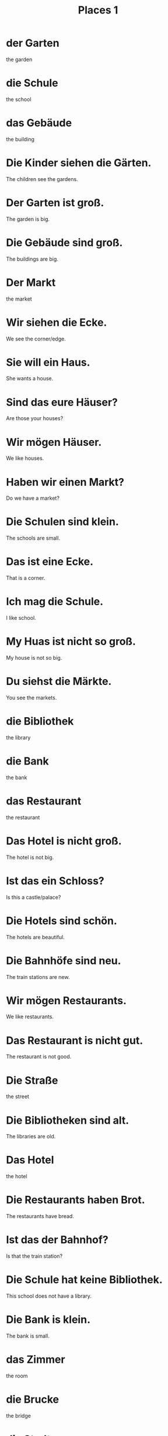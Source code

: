 #+TITLE: Places 1

* der Garten
the garden

* die Schule
the school

* das Gebäude
the building

* Die Kinder siehen die Gärten.
The children see the gardens.

* Der Garten ist groß.
The garden is big.

* Die Gebäude sind groß.
The buildings are big.

* Der Markt
the market

* Wir siehen die Ecke.
We see the corner/edge.

* Sie will ein Haus.
She wants a house.

* Sind das eure Häuser?
Are those your houses?

* Wir mögen Häuser.
We like houses.

* Haben wir einen Markt?
Do we have a market?

* Die Schulen sind klein.
The schools are small.

* Das ist eine Ecke.
That is a corner.

* Ich mag die Schule.
I like school.

* My Huas ist nicht so groß.
My house is not so big.

* Du siehst die Märkte.
You see the markets.

* die Bibliothek
the library

* die Bank
the bank

* das Restaurant
the restaurant

* Das Hotel is nicht groß.
The hotel is not big.

* Ist das ein Schloss?
Is this a castle/palace?

* Die Hotels sind schön.
The hotels are beautiful.

* Die Bahnhöfe sind neu.
The train stations are new.

* Wir mögen Restaurants.
We like restaurants.

* Das Restaurant is nicht gut.
The restaurant is not good.

* Die Straße
the street

* Die Bibliotheken sind alt.
The libraries are old.

* Das Hotel
the hotel

* Die Restaurants haben Brot.
The restaurants have bread.

* Ist das der Bahnhof?
Is that the train station?

* Die Schule hat keine Bibliothek.
This school does not have a library.

* Die Bank is klein.
The bank is small.

* das Zimmer
the room

* die Brucke
the bridge

* die Stadt
the city

* der Park
the park

* Das Kind mag das Zimmer nicht.
The child does not like the room.

* Österreich ist ein Land.
Austria is a country.

* Wir bauen ein Haus.
We are building a house.

* Sie bauen eine Schule.
They are building a school.

* London und Hamburg sind Städte.
Londons and Hamburg are cities.

* Diese Dörfer sind alt.
These villages are old.

* Bauen sie ein Hotel?
Are they building a hotel?

* Unsere Zimmer sind klein.
Our rooms are small.

* Ich mag dieses Land.
I like this country.

* Die Stadt ist klein.
The city is small.

* das Dorf
the village

* Die Parks sind schön.
The parks are beautiful.
